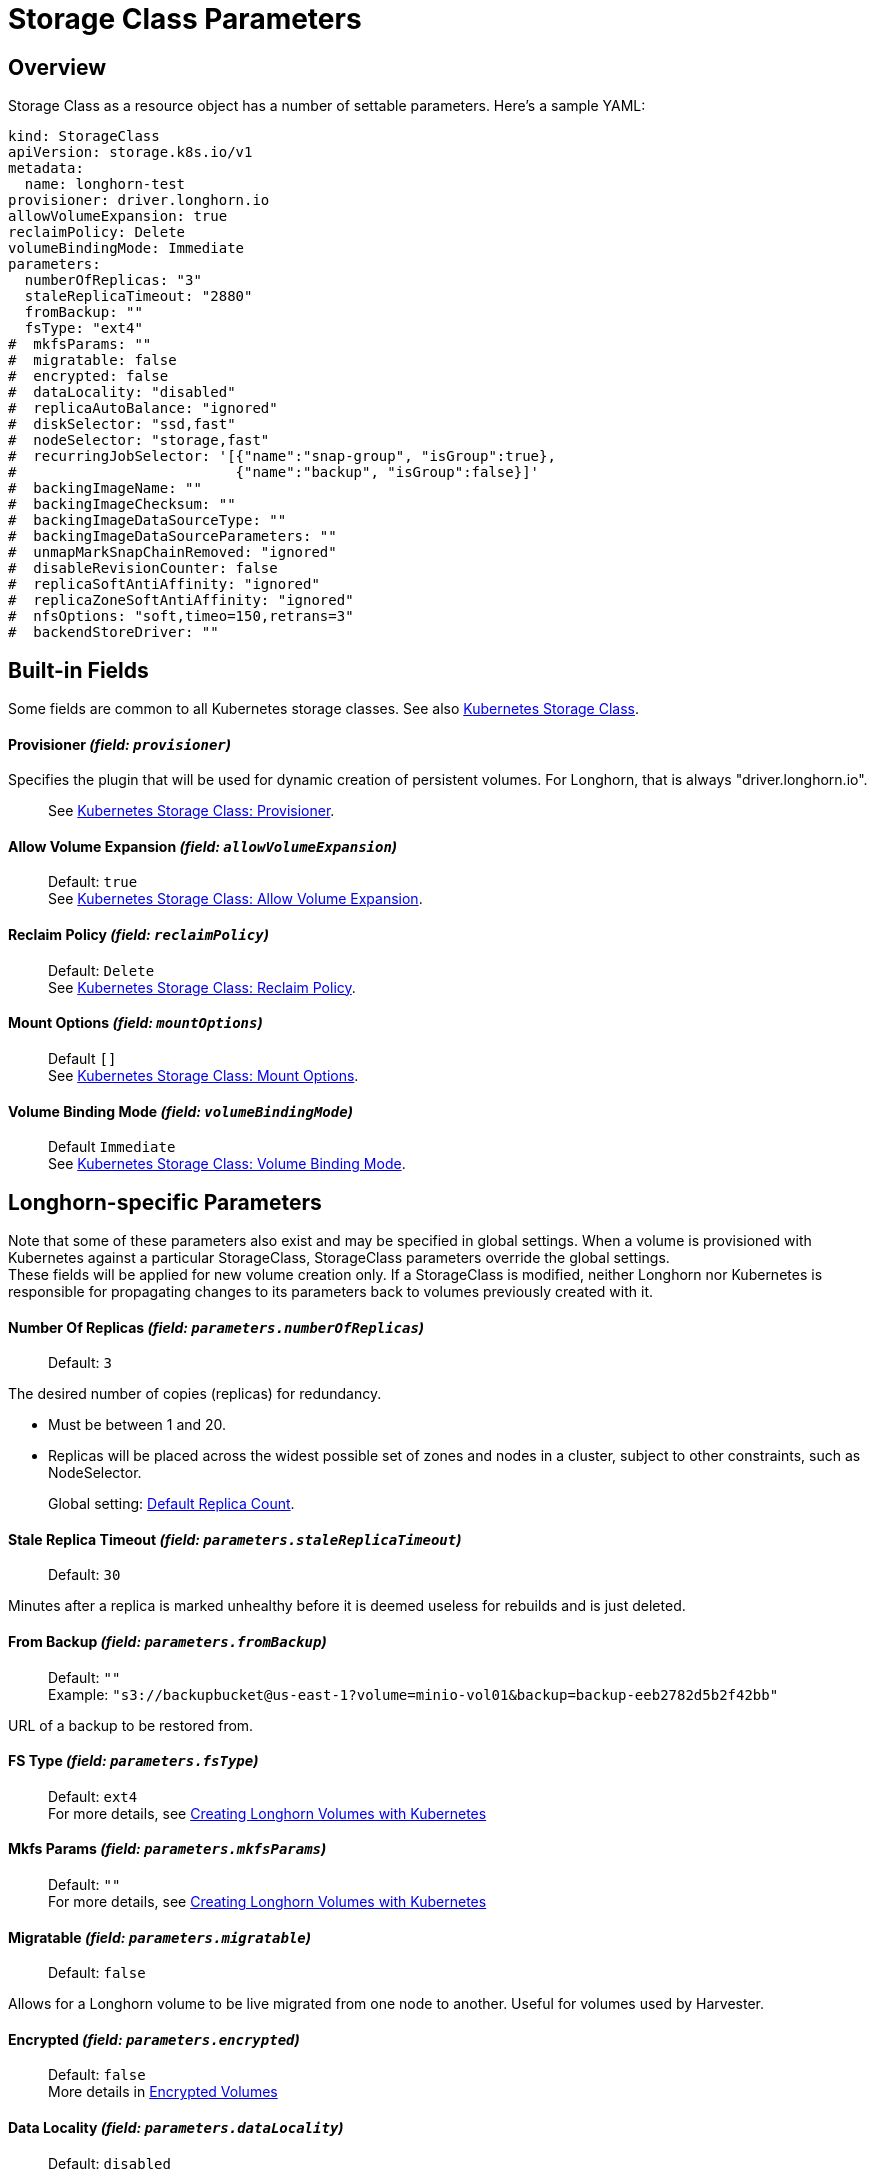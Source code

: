= Storage Class Parameters
:weight: 1
:current-version: {page-origin-branch}

== Overview

Storage Class as a resource object has a number of settable parameters.  Here's a sample YAML:

[subs="+attributes",yaml]
----
kind: StorageClass
apiVersion: storage.k8s.io/v1
metadata:
  name: longhorn-test
provisioner: driver.longhorn.io
allowVolumeExpansion: true
reclaimPolicy: Delete
volumeBindingMode: Immediate
parameters:
  numberOfReplicas: "3"
  staleReplicaTimeout: "2880"
  fromBackup: ""
  fsType: "ext4"
#  mkfsParams: ""
#  migratable: false
#  encrypted: false
#  dataLocality: "disabled"
#  replicaAutoBalance: "ignored"
#  diskSelector: "ssd,fast"
#  nodeSelector: "storage,fast"
#  recurringJobSelector: '[{"name":"snap-group", "isGroup":true},
#                          {"name":"backup", "isGroup":false}]'
#  backingImageName: ""
#  backingImageChecksum: ""
#  backingImageDataSourceType: ""
#  backingImageDataSourceParameters: ""
#  unmapMarkSnapChainRemoved: "ignored"
#  disableRevisionCounter: false
#  replicaSoftAntiAffinity: "ignored"
#  replicaZoneSoftAntiAffinity: "ignored"
#  nfsOptions: "soft,timeo=150,retrans=3"
#  backendStoreDriver: ""
----

== Built-in Fields

Some fields are common to all Kubernetes storage classes.
See also https://kubernetes.io/docs/concepts/storage/storage-classes[Kubernetes Storage Class].

[discrete]
==== Provisioner _(field: `provisioner`)_

Specifies the plugin that will be used for dynamic creation of persistent volumes.  For Longhorn, that is always "driver.longhorn.io".

____
See https://kubernetes.io/docs/concepts/storage/storage-classes/#provisioner[Kubernetes Storage Class: Provisioner].
____

[discrete]
==== Allow Volume Expansion _(field: `allowVolumeExpansion`)_

____
Default: `true` +
See https://kubernetes.io/docs/concepts/storage/storage-classes/#allow-volume-expansion[Kubernetes Storage Class: Allow Volume Expansion].
____

[discrete]
==== Reclaim Policy _(field: `reclaimPolicy`)_

____
Default: `Delete` +
See https://kubernetes.io/docs/concepts/storage/storage-classes/#reclaim-policy[Kubernetes Storage Class: Reclaim Policy].
____

[discrete]
==== Mount Options _(field: `mountOptions`)_

____
Default `[]` +
See https://kubernetes.io/docs/concepts/storage/storage-classes/#mount-options[Kubernetes Storage Class: Mount Options].
____

[discrete]
==== Volume Binding Mode _(field: `volumeBindingMode`)_

____
Default `Immediate` +
See https://kubernetes.io/docs/concepts/storage/storage-classes/#volume-binding-mode[Kubernetes Storage Class: Volume Binding Mode].
____

== Longhorn-specific Parameters

Note that some of these parameters also exist and may be specified in global settings.  When a volume is provisioned with Kubernetes against a particular StorageClass, StorageClass parameters override the global settings. +
These fields will be applied for new volume creation only.  If a StorageClass is modified, neither Longhorn nor Kubernetes is responsible for propagating changes to its parameters back to volumes previously created with it.

[discrete]
==== Number Of Replicas _(field: `parameters.numberOfReplicas`)_

____
Default: `3`
____

The desired number of copies (replicas) for redundancy.

* Must be between 1 and 20.
* Replicas will be placed across the widest possible set of zones and nodes in a cluster, subject to other constraints, such as NodeSelector.

____
Global setting: xref:references/settings.adoc#default-replica-count[Default Replica Count].
____

[discrete]
==== Stale Replica Timeout _(field: `parameters.staleReplicaTimeout`)_

____
Default: `30`
____

Minutes after a replica is marked unhealthy before it is deemed useless for rebuilds and is just deleted.

[discrete]
==== From Backup _(field: `parameters.fromBackup`)_

____
Default: `""` +
Example: `"s3://backupbucket@us-east-1?volume=minio-vol01&backup=backup-eeb2782d5b2f42bb"`
____

URL of a backup to be restored from.

[discrete]
==== FS Type _(field: `parameters.fsType`)_

____
Default: `ext4` +
For more details, see xref:volumes-and-nodes/create-volumes.adoc#creating-longhorn-volumes-with-kubectl[Creating Longhorn Volumes with Kubernetes]
____

[discrete]
==== Mkfs Params _(field: `parameters.mkfsParams`)_

____
Default: `""` +
For more details, see xref:volumes-and-nodes/create-volumes.adoc#creating-longhorn-volumes-with-kubectl[Creating Longhorn Volumes with Kubernetes]
____

[discrete]
==== Migratable _(field: `parameters.migratable`)_

____
Default: `false`
____

Allows for a Longhorn volume to be live migrated from one node to another.  Useful for volumes used by Harvester.

[discrete]
==== Encrypted _(field: `parameters.encrypted`)_

____
Default: `false` +
More details in xref:advanced-resources/security/volume-encryption.adoc[Encrypted Volumes]
____

[discrete]
==== Data Locality _(field: `parameters.dataLocality`)_

____
Default: `disabled`
____

If enabled, try to keep the data on the same node as the workload for better performance.

* For "best-effort", a replica will be co-located if possible, but is permitted to find another node if not.
* For "strict-local" the Replica count should be 1, or volume creation will fail with a parameter validation error.
* If "strict-local" is not possible for whatever other reason, volume creation will be failed.  A "strict-local" replica that becomes displaced from its workload will be marked as "Stopped".

____
Global setting: xref:references/settings.adoc#default-data-locality[Default Data Locality] +
 More details in xref:high-availability/data-locality.adoc[Data Locality].
____

[discrete]
==== Replica Auto-Balance _(field: `parameters.replicaAutoBalance`)_

____
Default: `ignored`
____

If enabled, move replicas to more lightly-loaded nodes.

* "ignored" means use the global setting.
* Other options are "disabled", "least-effort", "best-effort".

____
Global setting: xref:references/settings.adoc#replica-auto-balance[Replica Auto Balance] +
More details in xref:high-availability/auto-balance-replicas.adoc[Auto Balance Replicas].
____

[discrete]
==== Disk Selector _(field: `parameters.diskSelector`)_

____
Default: `""` +
Example: `"ssd,fast"`
____

A list of tags to select which disks are candidates for replica placement.

____
More details in xref:volumes-and-nodes/storage-tags.adoc[Storage Tags]
____

[discrete]
==== Node Selector _(field: `parameters.nodeSelector`)_

____
Default: `""` +
Example: `"storage,fast"`
____

A list of tags to select which nodes are candidates for replica placement.

____
More details in xref:volumes-and-nodes/storage-tags.adoc[Storage Tags]
____

[discrete]
==== Recurring Job Selector _(field: `parameters.recurringJobSelector`)_

____
Default: `""` +
Example:  `[{"name":"backup", "isGroup":true}]`
____

A list of recurring jobs that are to be run on a volume.

____
More details in xref:snapshots-and-backups/scheduling-backups-and-snapshots.adoc[Recurring Snapshots and Backups]
____

[discrete]
==== Backing Image Name _(field: `parameters.backingImageName`)_

____
Default: `""` +
See xref:advanced-resources/backing-image.adoc#create-and-use-a-backing-image-via-storageclass-and-pvc[Backing Image]
____

[discrete]
==== Backing Image Checksum _(field: `parameters.backingImageChecksum`)_

____
Default: `""` +
See xref:advanced-resources/backing-image.adoc#create-and-use-a-backing-image-via-storageclass-and-pvc[Backing Image]
____

[discrete]
==== Backing Image Data Source Type _(field: `parameters.backingImageDataSourceType`)_

____
Default: `""` +
See xref:advanced-resources/backing-image.adoc#create-and-use-a-backing-image-via-storageclass-and-pvc[Backing Image]
____

[discrete]
==== Backing Image Data Source Parameters _(field: `parameters.backingImageDataSourceParameters`)_

____
Default: `""` +
See xref:advanced-resources/backing-image.adoc#create-and-use-a-backing-image-via-storageclass-and-pvc[Backing Image]
____

[discrete]
==== Unmap Mark Snap Chain Removed _(field: `parameters.unmapMarkSnapChainRemoved`)_

____
Default: `ignored`
____

* "ignored" means use the global setting.
* Other values are "enabled" and "disabled".

____
Global setting: xref:references/settings.adoc#remove-snapshots-during-filesystem-trim[Remove Snapshots During Filesystem Trim]. +
More details in xref:volumes-and-nodes/trim-filesystem.adoc[Trim Filesystem].
____

[discrete]
==== Disable Revision Counter _(field: `parameters.disableRevisionCounter`)_

____
Default: `false`
____

____
Global setting: xref:references/settings.adoc#disable-revision-counter[Disable Revision Counter]. +
More details in xref:advanced-resources/deploy/revision_counter.adoc[Revision Counter].
____

[discrete]
==== Replica Soft Anti-Affinity _(field: `parameters.replicaSoftAntiAffinity`)_

____
Default: `ignored`
____

* "ignored" means use the global setting.
* Other values are "enabled" and "disabled".

____
Global setting: xref:references/settings.adoc#replica-node-level-soft-anti-affinity[Replica Node Level Soft Anti-Affinity]. +
More details in xref:volumes-and-nodes/scheduling.adoc[Scheduling] and xref:best-practices.adoc#replica-node-level-soft-anti-affinity[Best Practices].
____

[discrete]
==== Replica Zone Soft Anti-Affinity _(field: `parameters.replicaZoneSoftAntiAffinity`)_

____
Default: `ignored`
____

* "ignored" means use the global setting.
* Other values are "enabled" and "disabled".

____
Global setting: xref:references/settings.adoc#replica-zone-level-soft-anti-affinity[Replica Zone Level Soft Anti-Affinity]. +
More details in xref:volumes-and-nodes/scheduling.adoc[Scheduling].
____

[discrete]
==== NFS Options _(field: `parameters.nfsOptions`)_

____
Default: `""`
Example: `"hard,sync"`
____

* Overrides for NFS mount of RWX volumes to the share-manager.  Use this field with caution.
* NOTE:  Built-in options vary by release.  Check your release details before setting this.

____
More details in xref:advanced-resources/rwx-workloads.adoc#configuring-volume-mount-options[RWX Workloads]
____

[discrete]
==== Backend Store Driver _(field: `parameters.backendStoreDriver`)_

____
Default: `"v1"`
____

* Use "v2" to run the v2 SPDK-based engine (experimental in 1.5.)  If empty, "v1" is assumed.

____
Global setting: xref:references/settings.adoc#v2-data-engine[V2 Data Engine]. +
More details in xref:v2-data-engine/quick-start.adoc#create-a-storageclass[V2 Data Engine Quick Start].
____

== Helm Installs

If Longhorn is installed via Helm, values in the default storage class can be set by editing the corresponding item in https://github.com/longhorn/longhorn/blob/v{current-version}/chart/values.yaml[values.yaml].  All of the Storage Class parameters have a prefix of "persistence".  For example, `persistence.defaultNodeSelector`.

